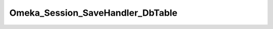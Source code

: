 ---------------------------------
Omeka_Session_SaveHandler_DbTable
---------------------------------

.. php:class:: Omeka_Session_SaveHandler_DbTable

    Wrapper for Zend_Session_SaveHandler_DbTable to hard code the table 
    definition. This boosts performance by skipping the DESCRIBE query that 
    retrieves this metadata by default.
    
    Note that this must be updated meticulously after any changes to thesessions table schema.

    .. php:method:: init()
